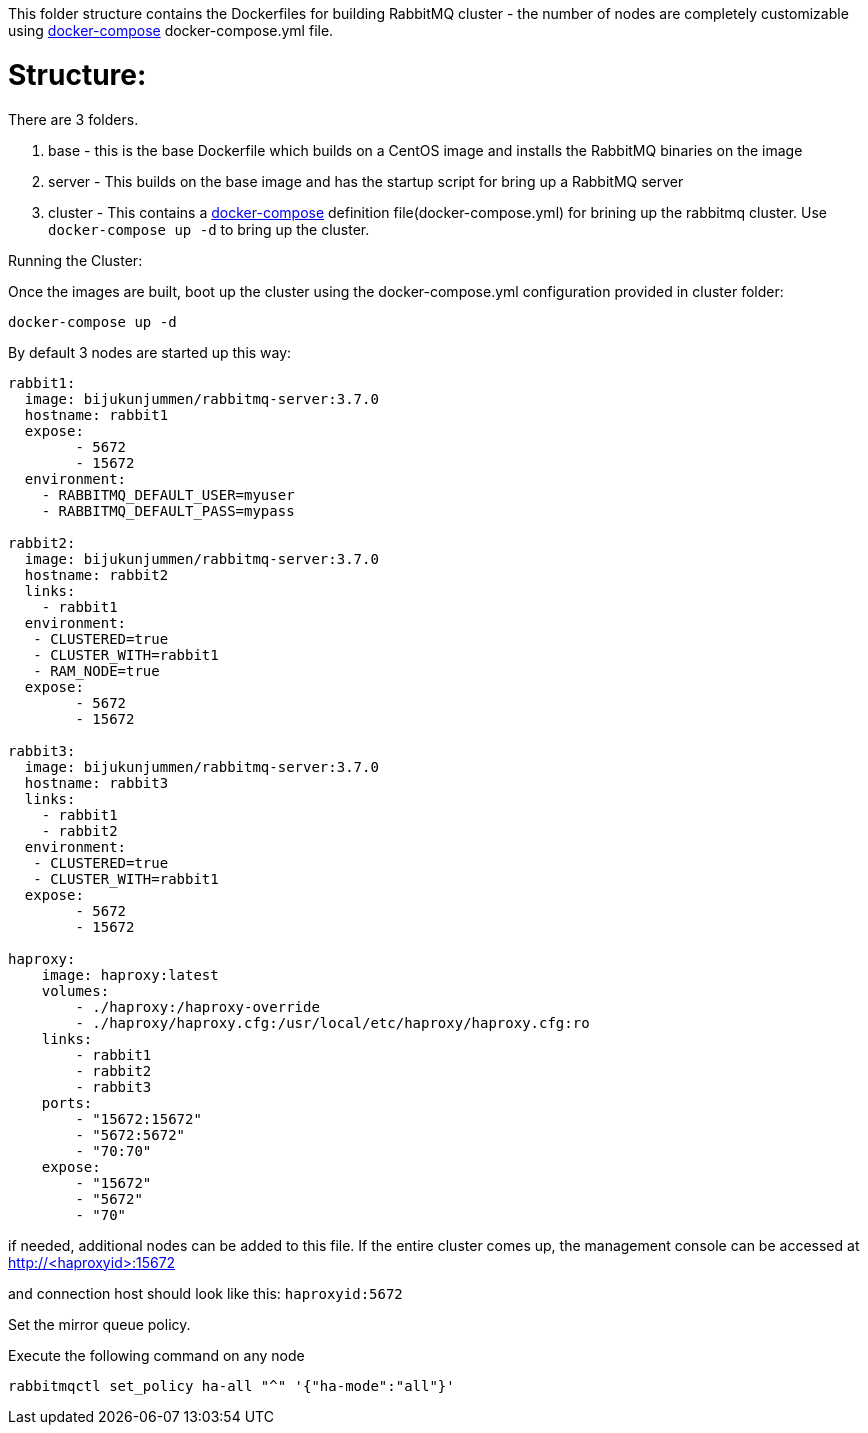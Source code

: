 This folder structure contains the Dockerfiles for building RabbitMQ cluster - the number of nodes are completely customizable using https://docs.docker.com/compose/[docker-compose] docker-compose.yml file.


Structure:
==========
There are 3 folders.

1. base - this is the base Dockerfile which builds on a CentOS image and installs the RabbitMQ binaries on the image
2. server - This builds on the base image and has the startup script for bring up a RabbitMQ server
4. cluster - This contains a https://docs.docker.com/compose/[docker-compose] definition file(docker-compose.yml) for brining up the rabbitmq cluster. Use `docker-compose up -d` to bring up the cluster.



Running the Cluster:
===============================
Once the images are built, boot up the cluster using the docker-compose.yml configuration provided in cluster folder:    

[source]
----
docker-compose up -d
----

By default 3 nodes are started up this way:

[source]
----
rabbit1:
  image: bijukunjummen/rabbitmq-server:3.7.0
  hostname: rabbit1
  expose:
        - 5672
        - 15672
  environment:
    - RABBITMQ_DEFAULT_USER=myuser
    - RABBITMQ_DEFAULT_PASS=mypass
    
rabbit2:
  image: bijukunjummen/rabbitmq-server:3.7.0
  hostname: rabbit2
  links:
    - rabbit1
  environment: 
   - CLUSTERED=true
   - CLUSTER_WITH=rabbit1
   - RAM_NODE=true
  expose:
        - 5672
        - 15672

rabbit3:
  image: bijukunjummen/rabbitmq-server:3.7.0
  hostname: rabbit3
  links:
    - rabbit1
    - rabbit2
  environment: 
   - CLUSTERED=true
   - CLUSTER_WITH=rabbit1
  expose:
        - 5672
        - 15672
        
haproxy:
    image: haproxy:latest
    volumes:
        - ./haproxy:/haproxy-override
        - ./haproxy/haproxy.cfg:/usr/local/etc/haproxy/haproxy.cfg:ro
    links:
        - rabbit1
        - rabbit2
        - rabbit3
    ports:
        - "15672:15672"
        - "5672:5672"
        - "70:70"
    expose:
        - "15672"
        - "5672"
        - "70"
----

if needed, additional nodes can be added to this file. If the entire cluster comes up, the management console can be accessed at http://<haproxyid>:15672

and connection host should look like this: `haproxyid:5672`

Set the mirror queue policy.

Execute the following command on any node

[source]
----
rabbitmqctl set_policy ha-all "^" '{"ha-mode":"all"}'
----


    
